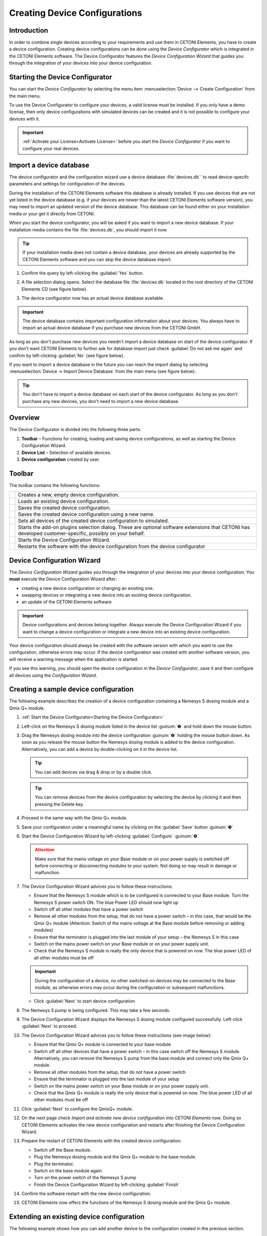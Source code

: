 Creating Device Configurations
==============================

Introduction
------------

In order to combine single devices according to your requirements and
use them in CETONI Elements, you have to create a device configuration.
Creating device configurations can be done using the *Device
Configurator* which is integrated in the CETONI Elements software. The
Device Configurator features the *Device Configuration Wizard* that
guides you through the integration of your devices into your device
configuration.

Starting the Device Configurator
--------------------------------

You can start the *Device Configurator* by selecting the menu item
:menuselection:`Device --> Create Configuration` from the main menu.

.. image:: Pictures/1000020100000142000000E460C63C6ECF459963.png

To use the Device Configurator to configure your devices, a valid license must 
be installed. If you only have a demo license, then only device configurations 
with simulated devices can be created and it is not possible to configure your 
devices with it.


.. image:: Pictures/device_configurator_demo_license.png

.. admonition:: Important
   :class: note

   :ref:`Activate your License<Activate License>` before you start the 
   *Device Configurator* if you want to configure your real devices.

Import a device database
------------------------

The device configurator and the configuration wizard use a device
database :file:`devices.db`` to read device-specifc parameters and settings
for configuration of the devices.

During the installation of the CETONI Elements software this database is
already installed. If you use devices that are not yet listed in the
device database (e.g. if your devices are newer than the latest CETONI
Elements software version), you may need to import an updated version of
the device database. This database can be found either on your
installation media or your get it directly from CETONI.

When you start the device configurator, you will be asked if you want to
import a new device database. If your installation media contains the
file :file:`devices.db`, you should import it now.

.. tip::
   If your installation media does not contain a  
   device database, your devices are already supported by   
   the CETONI Elements software and you can skip the device 
   database import.

#. Confirm the query by left-clicking the :guilabel:`Yes` button.

   |Figure 2: Query for device database import|

#. A file selection dialog opens. Select the database file :file:`devices.db` located in the
   root directory of the CETONI Elements CD (see figure below).
   
   |Figure 3: Device database import dialog|
   
#. The device configurator now has an actual device database available.

.. admonition:: Important
   :class: note

   The device database contains important    
   configuration information about your devices. You always 
   have to import an actual device database if you purchase 
   new devices from the CETONI GmbH.  

As long as you don't purchase new devices you needn't import a device
database on start of the device configurator. If you don't want CETONI
Elements to further ask for database import just check 
:guilabel:`Do not ask me again` and confirm by left-clicking :guilabel:`No` 
(see figure below).

|Figure 4: Deselect device database import|

If you want to import a device database in the
future you can reach the import dialog by selecting 
:menuselection:`Device → Import Device Database` from the main menu (see figure below).

|Figure 5: Import device database menu item|

.. tip::
   You don't have to import a device database on  
   each start of the device configurator. As long as you    
   don't purchase any new devices, you don't need to import 
   a new device database.    

Overview
--------

|Figure 7: Device Configurator overview|

The Device Configurator is divided into the following three parts:

.. rst-class:: guinums

1. **Toolbar** – Functions for creating, loading and saving device
   configurations, as well as starting the Device Configuration Wizard. 
2. **Device List** – Selection of available devices.
3. **Device configuration** created by user.

Toolbar
-------

The toolbar contains the following functions:

+-----------+---------------------------------------------------------+
| |image26| | Creates a new, empty device configuration.              |
+-----------+---------------------------------------------------------+
| |image27| | Loads an existing device configuration.                 |
+-----------+---------------------------------------------------------+
| |image28| | Saves the created device configuration.                 |
+-----------+---------------------------------------------------------+
| |image29| | Saves the created device configuration using a new      |
|           | name.                                                   |
+-----------+---------------------------------------------------------+
| |image30| | Sets all devices of the created device configuration to |
|           | simulated.                                              |
+-----------+---------------------------------------------------------+
| |image31| | Starts the add-on plugins selection dialog. These are   |
|           | optional software extensions that CETONI has developed  |
|           | customer-specific, possibly on your behalf.             |
+-----------+---------------------------------------------------------+
| |image32| | Starts the Device Configuration Wizard.                 |
+-----------+---------------------------------------------------------+
| |image33| | Restarts the software with the device configuration     |
|           | from the device configurator                            |
+-----------+---------------------------------------------------------+

Device Configuration Wizard
---------------------------

|Figure 8: The Device Configuration Wizard|

The *Device Configuration Wizard* guides you through the integration of your
devices into your device configuration. You **must** execute the 
Device Configuration Wizard after:

-  creating a new device configuration or changing an existing one.
-  swapping devices or integrating a new device into an existing device
   configuration.
-  an update of the CETONI Elements software

.. admonition:: Important
   :class: note

   Device configurations and devices belong 
   together. Always execute the Device Configuration Wizard if you want to
   change a device configuration or integrate a new device into an existing
   device configuration.        

Your device configuration should always be created with the software
version with which you want to use the configuration, otherwise errors
may occur. If the device configuration was created with another software
version, you will receive a warning message when the application is
started.

.. image:: Pictures/outdated_device_config.png

If you see this warning, you should open the device
configuration in the *Device Configurator*, save it and then configure
all devices using the *Configuration Wizard*.

Creating a sample device configuration
--------------------------------------

The following example describes the creation of a device configuration
containing a Nemesys S dosing module and a Qmix Q+ module.

.. rst-class:: steps

#. :ref:`Start the Device Configurator<Starting the Device Configurator>`
#. Left-click on the Nemesys S dosing module listed in the device list
   :guinum:`❶` and hold down the mouse button.
#. Drag the Nemesys dosing module into the device configuration :guinum:`❷`
   holding the mouse button down. As soon as you release the mouse
   button the Nemesys dosing module is added to the device
   configuration. Alternatively, you can add a device by
   double-clicking on it in the device list.

   .. tip::
      You can add devices via drag & drop or by a double click.  

   .. image:: Pictures/1000020100000315000001F95769560860DF416C.png

   .. tip::
      You can remove devices from the device        
      configuration by selecting the device by clicking it    
      and then pressing the Delete key.   

#. Proceed in the same way with the Qmix Q+ module.
#. Save your configuration under a meaningful name by clicking on the
   :guilabel:`Save` button :guinum:`❸`
#. Start the Device Configuration Wizard by left-clicking :guilabel:`Configure`
   :guinum:`❹`

   .. admonition:: Attention
      :class: caution

      Make sure that the mains voltage on your 
      Base module or on your power supply is switched off     
      before connecting or disconnecting modules to your      
      system. Not doing so may result in damage or            
      malfunction.  

#. The Device Configuration Wizard advices you to follow these
   instructions:

   -  Ensure that the Nemesys S module which is to be configured is
      connected to your Base module. Turn the Nemesys S power switch ON.
      The blue Power LED should now light up
   -  Switch off all other modules that have a power switch
   -  Remove all other modules from the setup, that do not have a power
      switch – in this case, that would be the Qmix Q+ module (Attention:
      Switch of the mains voltage at the Base module before removing or
      adding modules)
   -  Ensure that the terminator is plugged into the last module of your
      setup – the Nemesys S in this case
   -  Switch on the mains power switch on your Base module or on your power
      supply unit.
   -  Check that the Nemesys S module is really the only device that is
      powered on now. The blue power LED of all other modules must be off

   .. image:: Pictures/10000201000003860000027872DE1FBA980DE172.png

   .. admonition:: Important
      :class: note

      During the configuration of a device, no 
      other switched-on devices may be connected to the Base  
      module, as otherwise errors may occur during the        
      configuration or subsequent malfunctions.   

   -  Click :guilabel:`Next` to start device configuration

#. The Nemesys S pump is being configured. This may take a few seconds.

   .. image:: Pictures/1000020100000386000002783B7DFF9EE7B610D1.png

#. The Device Configuration Wizard displays the Nemesys S dosing module
   configured successfully. Left-click :guilabel:`Next` to proceed.
   
   |Figure 12: Device configuration successful|

#. The Device Configuration Wizard advices you to follow these instructions (see
   image below):

   -  Ensure that the Qmix Q+ module is connected to your base module
   -  Switch off all other devices that have a power switch – in this case
      switch off the Nemesys S module. Alternatively, you can remove the
      Nemesys S pump from the base module and connect only the Qmix Q+
      module.
   -  Remove all other modules from the setup, that do not have a power
      switch
   -  Ensure that the terminator is plugged into the last module of your
      setup
   -  Switch on the mains power switch on your Base module or on your power
      supply unit.
   -  Check that the Qmix Q+ module is really the only device that is
      powered on now. The blue power LED of all other modules must be off

   |Figure 13: Unplug configured device|

#. Click :guilabel:`Next` to configure the QmixQ+ module.
#. On the next page check *Import and activate new device configuration
   into CETONI Elements now*. Doing so CETONI Elements activates the
   new device configuration and restarts after finishing the Device
   Configuration Wizard.

   |Figure 14: Activating device configuration|

#. Prepare the restart of CETONI Elements with the created device configuration:

   -  Switch off the Base module.
   -  Plug the Nemesys dosing module and the Qmix Q+ module to the base
      module.
   -  Plug the terminator.
   -  Switch on the base module again.
   -  Turn on the power switch of the Nemesys S pump
   -  Finish the Device Configuration Wizard by left-clicking :guilabel:`Finish`

   |Figure 15: Finishing the Device Configuration Wizard|

#. Confirm the software restart with the new device configuration.

   |Figure 16: Confirming restart of CETONI Elements|

#. CETONI Elements now offers the functions of the Nemesys S dosing module and 
   the Qmix Q+ module.

Extending an existing device configuration
------------------------------------------

The following example shows how you can add another device to the
configuration created in the previous section.

.. rst-class:: steps

#. :ref:`Start the Device Configurator<Starting the Device Configurator>`
#. After start of the Device Configurator the device configuration
   currently loaded by the CETONI Elements software is shown. The green
   checks displayed on top of the devices indicate that these devices
   have already been configured.
   
   |Figure 17: Displaying the currently loaded device configuration|
    
#. If you want to change another device configuration
   as the one currently loaded by CETONI Elements, you have to load the
   desired device configuration using the :guilabel:`Open` button.
   
   |Figure 18: Loading a device configuration|

#. Add a further device
   via Drag & Drop as described in the previous section. The
   exclamation mark above the device points out that it has not been
   configured yet. The configuration can't be used in this state.

   .. image:: Pictures/1000020100000495000002DBE574762DF8C08052.png

   .. admonition:: Important
      :class: note

      If a device configuration contains not   
      configured devices, it is invalid and can't be used     
      yet.  

#. Save the configuration and start the *Device Configuration Wizard* by 
   clicking the :guilabel:`Configure` button.
   
   |Figure 20: Starting the Device Configuration Wizard|

#. If the software has already been connected to the plugged devices, the
   device configuration process can't be continued. In this case the
   Device Configuration Wizard proposes to automatically restart the
   software and the Device Configurator. Click the :guilabel:`Yes` button if you
   agree.

   |Figure 21: Restart the Device Configurator|
   
#. The device configuration process known from the previous section starts. But
   this time the wizard proposes on the second page to exclude devices
   from the device configuration process that have already been
   configured. Just check :guilabel:`Skip configured devices`.

   |Figure 22: Skip configured devices|

#. The Device Configuration
   Wizard directly continues with the configuration of the newly added
   device (Qmix P in this example).

   |Figure 23: Configuration of the newly added device|
   
#. Just finish the *Device Configuration Wizard* the same way you would have done
   if you had created a device configuration from scratch.
#. After restart the functionality of the new device is available to
   you.

Configuration of a single device
--------------------------------

You can configure a single device from your configuration in the Device
Configurator at any time - e. g. if you have exchanged a defective
device for a new one. Simply right-click on the device to be configured
and select the menu item :menuselection:`Configure`.

|Figure 24: Configuring a single device|

The configuration wizard now guides you through the configuration of the individual device.

Simulated devices
-----------------

You can set single devices or a whole device configuration to simulated.
This is useful if you want create CETONI Elements
scripts using devices not available at the moment. The CETONI Elements
demo configuration for example completely consists of simulated devices.
Proceed as follows in order to simulate a single device:

#. In the device configuration right-click the device you want to
   simulate.
#. Left-click the button :guilabel:`Simulate`

   |Figure 25: Simulating a single device|
   
#. The device is marked as
   simulated. Save the device configuration. The next time you load
   this device configuration in CETONI Elements the simulated device
   will be available to you.

   |Figure 26: Simulated device|

You can simulate a whole device configuration by left-clicking 
:guilabel:`Simulate All` in the main toolbar.

|Figure 27: Simulating a whole device configuration|

Optional Add-On Plugins
-----------------------

There are optional extensions of the software, which CETONI has
developed, possibly on your behalf, according to customer
specifications. However, certain plugins may not be required for a
certain device configuration, or may not be suitable for this purpose.
When creating and editing a device configuration, you can freely
configure which optional plugins should be loaded with your device
configuration.

.. tip::
   The CETONI Elements software can be extended  
   with customer-specific plugins. Please contact us if    
   you need a specific adaptation of the software          
   functionality.

If you only have a standard version of CETONI Elements installed, no
optional add-on plugins will be available. Accordingly, the function for
configuring optional add-on plugins is disabled (see figure below).

.. image:: Pictures/100002010000023E000000515D00BAB8AAC98C98.png

If you have installed a CETONI Elements add-on that contains optional plugins,
this function is available (see figure below).

.. image:: Pictures/100002010000025100000053D81EEF100715C18F.png

.. admonition:: Important
   :class: note

   Not every CETONI Elements add-on       
   contains optional plugins. Many add-ons (e.g.           
   Spectroscopy Add-On) contain only mandatory plugins     
   that must be loaded to provide device functionality.    
   Mandatory plugins cannot be selected using this         
   function. These are always loaded automatically if the  
   respective device (e.g. Qmix λ) has been configured. 

If you click with the left mouse button on the :guilabel:`Add-On Plugins`
function, the Add-On Plugins Selection Dialog appears. In the lower half
of the dialog, there is a table that displays all available optional
add-on plugins (see figure below).

.. image:: Pictures/10000201000001F1000001F405E5F7AACBD5FB5C.png

You can display information about the Add-On plugin by moving the mouse
over the respective table entry (see figure below).

.. image:: Pictures/100002010000031B000001207309E46F4E0A2038.png

To add an optional add-on plugin to your device configuration, check the
box next to the plugin :guinum:`❶` and then click :guilabel:`Ok` :guinum:`❷`.
Finally, you must save the configuration :guinum:`❸` to permanently apply the
changes (see figure below).

.. image:: Pictures/1000020100000394000002698426A6B470626331.png

.. |Figure 2: Query for device database import| image:: Pictures/100002010000021400000104F1C5A4A3FB36B583.png

.. |Figure 3: Device database import dialog| image:: Pictures/100002010000030C000001D07377795B057AC007.png

.. |Figure 4: Deselect device database import| image:: Pictures/10000201000002140000010401848AB92A244C42.png

.. |Figure 5: Import device database menu item| image:: Pictures/100002010000012C000000D9432772F445244F1B.png

.. |Figure 7: Device Configurator overview| image:: Pictures/10000201000003A8000002551C97F93586909741.png

.. |image26| image:: Pictures/100016B7000034EB000034EBF007ABD978022879.svg
   :width: 40
.. |image27| image:: Pictures/1000069300003505000035059CEEC88E17AC3A44.svg
   :width: 40
.. |image28| image:: Pictures/10000CE50000350500003505303BFDEECD65BB70.svg
   :width: 40
.. |image29| image:: Pictures/1000173B0000387200003872AFCF364C5ED9850F.svg
   :width: 40
.. |image30| image:: Pictures/100011C0000034EB000034EBDA043906CEBA5F5A.svg
   :width: 40
.. |image31| image:: Pictures/10000AD00000350500003505C47905C00A889D90.svg
   :width: 40
.. |image32| image:: Pictures/10002680000034EB000034EBD15B809B1EA625C8.svg
   :width: 40
.. |image33| image:: Pictures/10001BD3000034EB000034EBF4CF559786D64E36.svg
   :width: 40
.. |Figure 8: The Device Configuration Wizard| image:: Pictures/1000020100000386000002786DDB775867DDCAEB.png

.. |Figure 12: Device configuration successful| image:: Pictures/1000020100000386000002780368D5E4C23E8331.png

.. |Figure 13: Unplug configured device| image:: Pictures/100002010000038600000278BB49B91B78BAF742.png

.. |Figure 14: Activating device configuration| image:: Pictures/10000201000002DC000001E9CA80FBFC63198D1D.png

.. |Figure 15: Finishing the Device Configuration Wizard| image:: Pictures/10000201000002DC000001E960A7B6801635EFFC.png

.. |Figure 16: Confirming restart of CETONI Elements| image:: Pictures/1000020100000209000000973518A94FC04F6523.png

.. |Figure 17: Displaying the currently loaded device configuration| image:: Pictures/1000020100000495000002DBC4E00C234E4AF418.png

.. |Figure 18: Loading a device configuration| image:: Pictures/100002010000025F000000564EB0B2BD3EA73911.png

.. |Figure 20: Starting the Device Configuration Wizard| image:: Pictures/100002010000026E0000005A49AF5264C0E989FD.png

.. |Figure 21: Restart the Device Configurator| image:: Pictures/1000020100000214000000B9F911FCCD726CA849.png

.. |Figure 22: Skip configured devices| image:: Pictures/10000201000002DC000001A6F3562502AF0DE59C.png

.. |Figure 23: Configuration of the newly added device| image:: Pictures/10000201000002DC000001C34265519F69AC6D55.png

.. |Figure 24: Configuring a single device| image:: Pictures/1000020100000432000002BB096CA19B52A6276F.png

.. |Figure 25: Simulating a single device| image:: Pictures/100002010000024900000114FAB67531E84DD8FF.png

.. |Figure 26: Simulated device| image:: Pictures/100002010000024500000103CAAD327CC34BFAE1.png

.. |Figure 27: Simulating a whole device configuration| image:: Pictures/10000201000003A4000001AB6990B251D2B11E55.png
